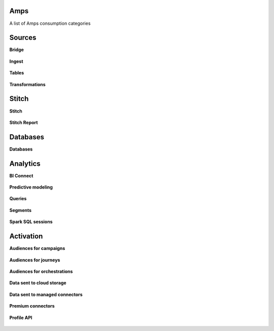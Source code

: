 .. /downloads/markdown/


Amps
==================================================

A list of Amps consumption categories



Sources
==================================================

**Bridge**

   .. include:: ../../amperity_reference/source/amps.rst
      :start-after: .. amps-consumption-feature-bridge-start
      :end-before: .. amps-consumption-feature-bridge-end


**Ingest**

   .. include:: ../../amperity_reference/source/amps.rst
      :start-after: .. amps-consumption-feature-ingest-start
      :end-before: .. amps-consumption-feature-ingest-end


**Tables**

   .. include:: ../../amperity_reference/source/amps.rst
      :start-after: .. amps-consumption-feature-source-tables-start
      :end-before: .. amps-consumption-feature-source-tables-end


**Transformations**

   .. include:: ../../amperity_reference/source/amps.rst
      :start-after: .. amps-consumption-feature-source-transforms-start
      :end-before: .. amps-consumption-feature-source-transforms-end




Stitch
==================================================

**Stitch**

   .. include:: ../../amperity_reference/source/amps.rst
      :start-after: .. amps-consumption-feature-stitch-start
      :end-before: .. amps-consumption-feature-stitch-end


**Stitch Report**

   .. include:: ../../amperity_reference/source/amps.rst
      :start-after: .. amps-consumption-feature-stitch-report-start
      :end-before: .. amps-consumption-feature-stitch-report-end




Databases
==================================================

**Databases**

   .. include:: ../../amperity_reference/source/amps.rst
      :start-after: .. amps-consumption-feature-databases-start
      :end-before: .. amps-consumption-feature-databases-end




Analytics
==================================================

**BI Connect**

   .. include:: ../../amperity_reference/source/amps.rst
      :start-after: .. amps-consumption-feature-bi-connect-start
      :end-before: .. amps-consumption-feature-bi-connect-end


**Predictive modeling**

   .. include:: ../../amperity_reference/source/amps.rst
      :start-after: .. amps-consumption-feature-predictive-modeling-start
      :end-before: .. amps-consumption-feature-predictive-modeling-end


**Queries**

   .. include:: ../../amperity_reference/source/amps.rst
      :start-after: .. amps-consumption-feature-queries-start
      :end-before: .. amps-consumption-feature-queries-end


**Segments**

   .. include:: ../../amperity_reference/source/amps.rst
      :start-after: .. amps-consumption-feature-segments-start
      :end-before: .. amps-consumption-feature-segments-end


**Spark SQL sessions**

   .. include:: ../../amperity_reference/source/amps.rst
      :start-after: .. amps-consumption-feature-spark-sql-sessions-start
      :end-before: .. amps-consumption-feature-spark-sql-sessions-end




Activation
==================================================

**Audiences for campaigns**

   .. include:: ../../amperity_reference/source/amps.rst
      :start-after: .. amps-consumption-feature-campaigns-start
      :end-before: .. amps-consumption-feature-campaigns-end


**Audiences for journeys**

   .. include:: ../../amperity_reference/source/amps.rst
      :start-after: .. amps-consumption-feature-journeys-start
      :end-before: .. amps-consumption-feature-journeys-end


**Audiences for orchestrations**

   .. include:: ../../amperity_reference/source/amps.rst
      :start-after: .. amps-consumption-feature-orchestrations-start
      :end-before: .. amps-consumption-feature-orchestrations-end


**Data sent to cloud storage**

   .. include:: ../../amperity_reference/source/amps.rst
      :start-after: .. amps-consumption-feature-cloud-storage-start
      :end-before: .. amps-consumption-feature-cloud-storage-end


**Data sent to managed connectors**

   .. include:: ../../amperity_reference/source/amps.rst
      :start-after: .. amps-consumption-feature-managed-connectors-start
      :end-before: .. amps-consumption-feature-managed-connectors-end


**Premium connectors**

   .. include:: ../../amperity_reference/source/amps.rst
      :start-after: .. destinations-premium-connectors-start
      :end-before: .. destinations-premium-connectors-end


**Profile API**

   .. include:: ../../amperity_reference/source/amps.rst
      :start-after: .. amps-consumption-feature-profile-api-start
      :end-before: .. amps-consumption-feature-profile-api-end
